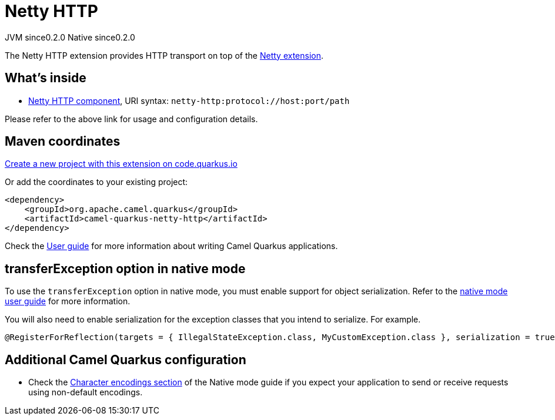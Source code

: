 // Do not edit directly!
// This file was generated by camel-quarkus-maven-plugin:update-extension-doc-page
= Netty HTTP
:page-aliases: extensions/netty-http.adoc
:linkattrs:
:cq-artifact-id: camel-quarkus-netty-http
:cq-native-supported: true
:cq-status: Stable
:cq-status-deprecation: Stable
:cq-description: Netty HTTP server and client using the Netty 4.x.
:cq-deprecated: false
:cq-jvm-since: 0.2.0
:cq-native-since: 0.2.0

[.badges]
[.badge-key]##JVM since##[.badge-supported]##0.2.0## [.badge-key]##Native since##[.badge-supported]##0.2.0##

The Netty HTTP extension provides HTTP transport on top of the xref:reference/extensions/netty.adoc[Netty extension].


== What's inside

* xref:{cq-camel-components}::netty-http-component.adoc[Netty HTTP component], URI syntax: `netty-http:protocol://host:port/path`

Please refer to the above link for usage and configuration details.

== Maven coordinates

https://code.quarkus.io/?extension-search=camel-quarkus-netty-http[Create a new project with this extension on code.quarkus.io, window="_blank"]

Or add the coordinates to your existing project:

[source,xml]
----
<dependency>
    <groupId>org.apache.camel.quarkus</groupId>
    <artifactId>camel-quarkus-netty-http</artifactId>
</dependency>
----

Check the xref:user-guide/index.adoc[User guide] for more information about writing Camel Quarkus applications.

== transferException option in native mode

To use the `transferException` option in native mode, you must enable support for object serialization. Refer to the xref:user-guide/native-mode.adoc#serialization[native mode user guide]
for more information.

You will also need to enable serialization for the exception classes that you intend to serialize. For example.
[source,java]
----
@RegisterForReflection(targets = { IllegalStateException.class, MyCustomException.class }, serialization = true)
----

== Additional Camel Quarkus configuration

* Check the xref:user-guide/native-mode.adoc#charsets[Character encodings section] of the Native mode guide if you expect
  your application to send or receive requests using non-default encodings.

